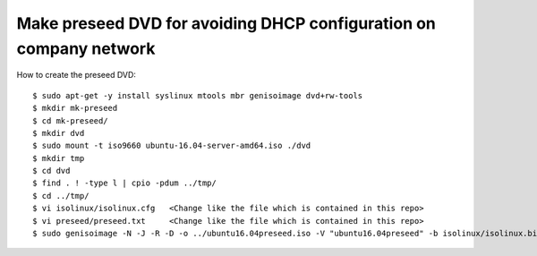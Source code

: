 Make preseed DVD for avoiding DHCP configuration on company network
===================================================================

How to create the preseed DVD::

 $ sudo apt-get -y install syslinux mtools mbr genisoimage dvd+rw-tools
 $ mkdir mk-preseed
 $ cd mk-preseed/
 $ mkdir dvd
 $ sudo mount -t iso9660 ubuntu-16.04-server-amd64.iso ./dvd
 $ mkdir tmp
 $ cd dvd
 $ find . ! -type l | cpio -pdum ../tmp/
 $ cd ../tmp/
 $ vi isolinux/isolinux.cfg   <Change like the file which is contained in this repo>
 $ vi preseed/preseed.txt     <Change like the file which is contained in this repo>
 $ sudo genisoimage -N -J -R -D -o ../ubuntu16.04preseed.iso -V "ubuntu16.04preseed" -b isolinux/isolinux.bin -c isolinux/boot.cat -no-emul-boot -boot-load-size 4 -boot-info-table .

